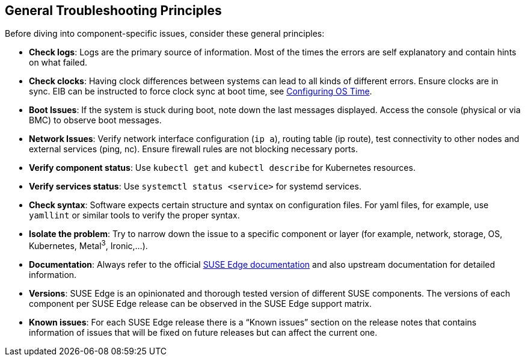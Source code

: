 [#general-troubleshooting-principles]
== General Troubleshooting Principles
:experimental:

ifdef::env-github[]
:imagesdir: ../images/
:tip-caption: :bulb:
:note-caption: :information_source:
:important-caption: :heavy_exclamation_mark:
:caution-caption: :fire:
:warning-caption: :warning:
endif::[]

Before diving into component-specific issues, consider these general principles:

* *Check logs*: Logs are the primary source of information. Most of the times the errors are self explanatory and contain hints on what failed.
* *Check clocks*: Having clock differences between systems can lead to all kinds of different errors. Ensure clocks are in sync. EIB can be instructed to force clock sync at boot time, see <<quickstart-eib,Configuring OS Time>>.
* *Boot Issues*: If the system is stuck during boot, note down the last messages displayed. Access the console (physical or via BMC) to observe boot messages.
* *Network Issues*: Verify network interface configuration (`ip a`), routing table (ip route), test connectivity to other nodes and external services (ping, nc). Ensure firewall rules are not blocking necessary ports.
* *Verify component status*: Use `kubectl get` and `kubectl describe` for Kubernetes resources.
* *Verify services status*: Use `systemctl status <service>` for systemd services.
* *Check syntax*: Software expects certain structure and syntax on configuration files. For yaml files, for example, use `yamllint` or similar tools to verify the proper syntax.
* *Isolate the problem*: Try to narrow down the issue to a specific component or layer (for example, network, storage, OS, Kubernetes, Metal^3^, Ironic,...).
* *Documentation*: Always refer to the official https://documentation.suse.com/suse-edge/[SUSE Edge documentation] and also upstream documentation for detailed information.
* *Versions*: SUSE Edge is an opinionated and thorough tested version of different SUSE components. The versions of each component per SUSE Edge release can be observed in the SUSE Edge support matrix.
* *Known issues*: For each SUSE Edge release there is a “Known issues” section on the release notes that contains information of issues that will be fixed on future releases but can affect the current one.
